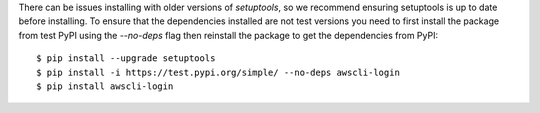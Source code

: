 There can be issues installing with older versions of `setuptools`,
so we recommend ensuring setuptools is up to date before installing.
To ensure that the dependencies installed are not test versions you
need to first install the package from test PyPI using the `--no-deps`
flag then reinstall the package to get the dependencies from PyPI::

    $ pip install --upgrade setuptools
    $ pip install -i https://test.pypi.org/simple/ --no-deps awscli-login
    $ pip install awscli-login
